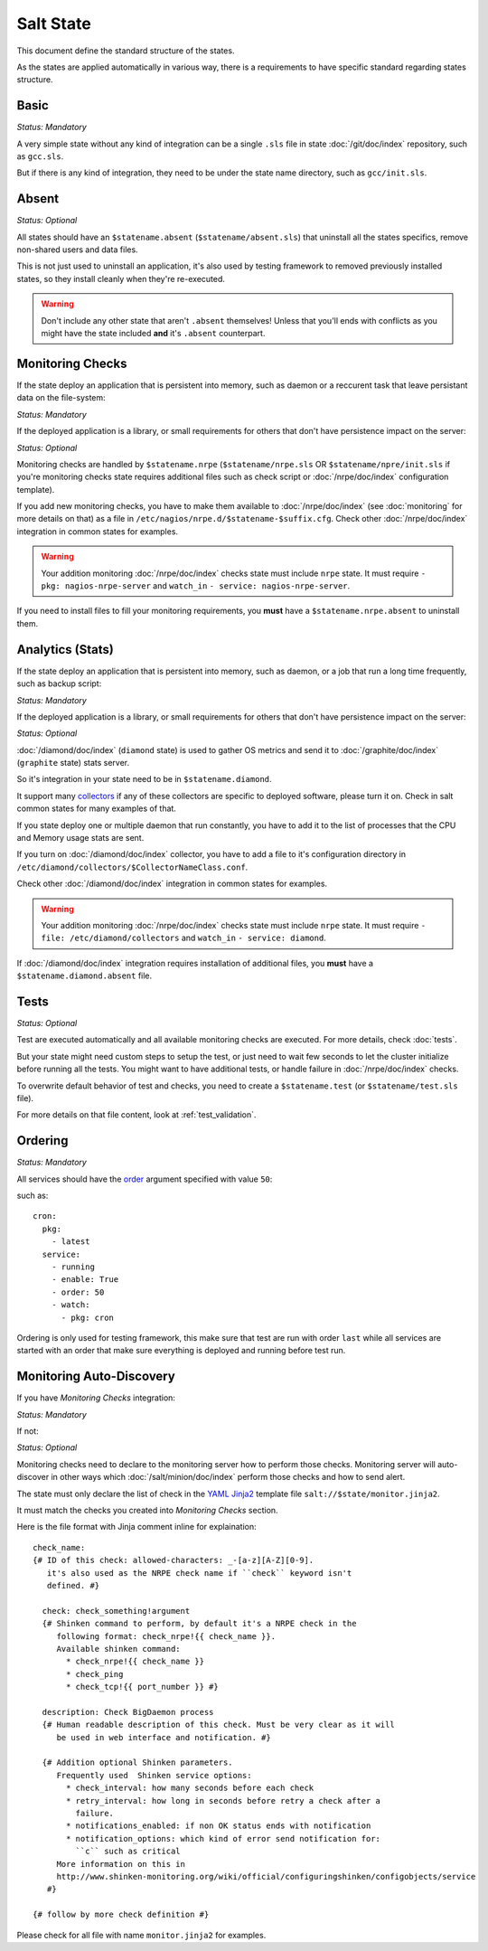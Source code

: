 .. Copyright (c) 2013, Bruno Clermont
.. All rights reserved.
..
.. Redistribution and use in source and binary forms, with or without
.. modification, are permitted provided that the following conditions are met:
..
..     1. Redistributions of source code must retain the above copyright notice,
..        this list of conditions and the following disclaimer.
..     2. Redistributions in binary form must reproduce the above copyright
..        notice, this list of conditions and the following disclaimer in the
..        documentation and/or other materials provided with the distribution.
..
.. Neither the name of Bruno Clermont nor the names of its contributors may be used
.. to endorse or promote products derived from this software without specific
.. prior written permission.
..
.. THIS SOFTWARE IS PROVIDED BY THE COPYRIGHT HOLDERS AND CONTRIBUTORS "AS IS"
.. AND ANY EXPRESS OR IMPLIED WARRANTIES, INCLUDING, BUT NOT LIMITED TO,
.. THE IMPLIED WARRANTIES OF MERCHANTABILITY AND FITNESS FOR A PARTICULAR
.. PURPOSE ARE DISCLAIMED. IN NO EVENT SHALL THE COPYRIGHT OWNER OR CONTRIBUTORS
.. BE LIABLE FOR ANY DIRECT, INDIRECT, INCIDENTAL, SPECIAL, EXEMPLARY, OR
.. CONSEQUENTIAL DAMAGES (INCLUDING, BUT NOT LIMITED TO, PROCUREMENT OF
.. SUBSTITUTE GOODS OR SERVICES; LOSS OF USE, DATA, OR PROFITS; OR BUSINESS
.. INTERRUPTION) HOWEVER CAUSED AND ON ANY THEORY OF LIABILITY, WHETHER IN
.. CONTRACT, STRICT LIABILITY, OR TORT (INCLUDING NEGLIGENCE OR OTHERWISE)
.. ARISING IN ANY WAY OUT OF THE USE OF THIS SOFTWARE, EVEN IF ADVISED OF THE
.. POSSIBILITY OF SUCH DAMAGE.

Salt State
==========

This document define the standard structure of the states.

As the states are applied automatically in various way, there is a requirements
to have specific standard regarding states structure.

Basic
-----

*Status: Mandatory*

A very simple state without any kind of integration can be a single ``.sls``
file in state :doc:`/git/doc/index` repository, such as ``gcc.sls``.

But if there is any kind of integration, they need to be under the state name
directory, such as ``gcc/init.sls``.

Absent
------

*Status: Optional*

All states should have an ``$statename.absent`` (``$statename/absent.sls``) that
uninstall all the states specifics, remove non-shared users and data files.

This is not just used to uninstall an application, it's also used by testing
framework to removed previously installed states, so they install cleanly when
they're re-executed.

.. warning::

   Don't include any other state that aren't ``.absent`` themselves!
   Unless that you'll ends with conflicts as you might have the state included
   **and** it's ``.absent`` counterpart.

Monitoring Checks
-----------------

If the state deploy an application that is persistent into memory, such as
daemon or a reccurent task that leave persistant data on the file-system:

*Status: Mandatory*

If the deployed application is a library, or small requirements for others that
don't have persistence impact on the server:

*Status: Optional*

Monitoring checks are handled by ``$statename.nrpe`` (``$statename/nrpe.sls`` OR
``$statename/npre/init.sls`` if you're monitoring checks state requires
additional files such as check script or :doc:`/nrpe/doc/index` configuration
template).

If you add new monitoring checks, you have to make them available to
:doc:`/nrpe/doc/index` (see :doc:`monitoring` for more details on that) as a
file in ``/etc/nagios/nrpe.d/$statename-$suffix.cfg``. Check other
:doc:`/nrpe/doc/index` integration in common states for examples.

.. warning::
   Your addition monitoring :doc:`/nrpe/doc/index` checks state must include
   ``nrpe`` state.
   It must require ``- pkg: nagios-nrpe-server`` and ``watch_in``
   ``- service: nagios-nrpe-server``.

If you need to install files to fill your monitoring requirements, you **must**
have a ``$statename.nrpe.absent`` to uninstall them.

Analytics (Stats)
-----------------

If the state deploy an application that is persistent into memory, such as
daemon, or a job that run a long time frequently, such as backup script:

*Status: Mandatory*

If the deployed application is a library, or small requirements for others that
don't have persistence impact on the server:

*Status: Optional*

:doc:`/diamond/doc/index` (``diamond`` state) is used to gather OS metrics and
send it to :doc:`/graphite/doc/index` (``graphite`` state) stats server.

So it's integration in your state need to be in ``$statename.diamond``.

It support many
`collectors <https://github.com/BrightcoveOS/Diamond/tree/master/src/collectors>`__
if any of these collectors are specific to deployed software, please turn it on.
Check in salt common states for many examples of that.

If you state deploy one or multiple daemon that run constantly, you have to add
it to the list of processes that the CPU and Memory usage stats are sent.

.. TODO: document this process.

If you turn on :doc:`/diamond/doc/index` collector, you have to add a file to
it's configuration directory in
``/etc/diamond/collectors/$CollectorNameClass.conf``.

Check other :doc:`/diamond/doc/index` integration in common states for examples.

.. warning::
   Your addition monitoring :doc:`/nrpe/doc/index` checks state must include
   ``nrpe`` state.
   It must require ``- file: /etc/diamond/collectors`` and ``watch_in``
   ``- service: diamond``.

If :doc:`/diamond/doc/index` integration requires installation of additional
files, you **must** have a ``$statename.diamond.absent`` file.

Tests
-----

*Status: Optional*

Test are executed automatically and all available monitoring checks are
executed. For more details, check :doc:`tests`.

But your state might need custom steps to setup the test, or just need to wait
few seconds to let the cluster initialize before running all the tests.
You might want to have additional tests, or handle failure in
:doc:`/nrpe/doc/index` checks.

To overwrite default behavior of test and checks, you need to create a
``$statename.test`` (or ``$statename/test.sls`` file).

For more details on that file content, look at :ref:`test_validation`.

Ordering
--------

*Status: Mandatory*

All services should have the
`order <http://docs.saltstack.com/ref/states/ordering.html?highlight=order#the-order-option>`__
argument specified with value ``50``:

such as::

  cron:
    pkg:
      - latest
    service:
      - running
      - enable: True
      - order: 50
      - watch:
        - pkg: cron

Ordering is only used for testing framework, this make sure that test are run
with order ``last`` while all services are started with an order that make sure
everything is deployed and running before test run.

Monitoring Auto-Discovery
-------------------------

If you have *Monitoring Checks* integration:

*Status: Mandatory*

If not:

*Status: Optional*

Monitoring checks need to declare to the monitoring server how to perform those
checks. Monitoring server will auto-discover in other ways which
:doc:`/salt/minion/doc/index` perform those checks and how to send alert.

The state must only declare the list of check in the
`YAML <http://en.wikipedia.org/wiki/YAML>`__
`Jinja2 <https://en.wikipedia.org/wiki/Jinja_(Template_engine)>`__
template file ``salt://$state/monitor.jinja2``.

It must match the checks you created into *Monitoring Checks* section.

Here is the file format with Jinja comment inline for explaination::

   check_name:
   {# ID of this check: allowed-characters: _-[a-z][A-Z][0-9].
      it's also used as the NRPE check name if ``check`` keyword isn't
      defined. #}

     check: check_something!argument
     {# Shinken command to perform, by default it's a NRPE check in the
        following format: check_nrpe!{{ check_name }}.
        Available shinken command:
          * check_nrpe!{{ check_name }}
          * check_ping
          * check_tcp!{{ port_number }} #}

     description: Check BigDaemon process
     {# Human readable description of this check. Must be very clear as it will
        be used in web interface and notification. #}

     {# Addition optional Shinken parameters.
        Frequently used  Shinken service options:
          * check_interval: how many seconds before each check
          * retry_interval: how long in seconds before retry a check after a
            failure.
          * notifications_enabled: if non OK status ends with notification
          * notification_options: which kind of error send notification for:
            ``c`` such as critical
        More information on this in
        http://www.shinken-monitoring.org/wiki/official/configuringshinken/configobjects/service
      #}

   {# follow by more check definition #}

Please check for all file with name ``monitor.jinja2`` for examples.
